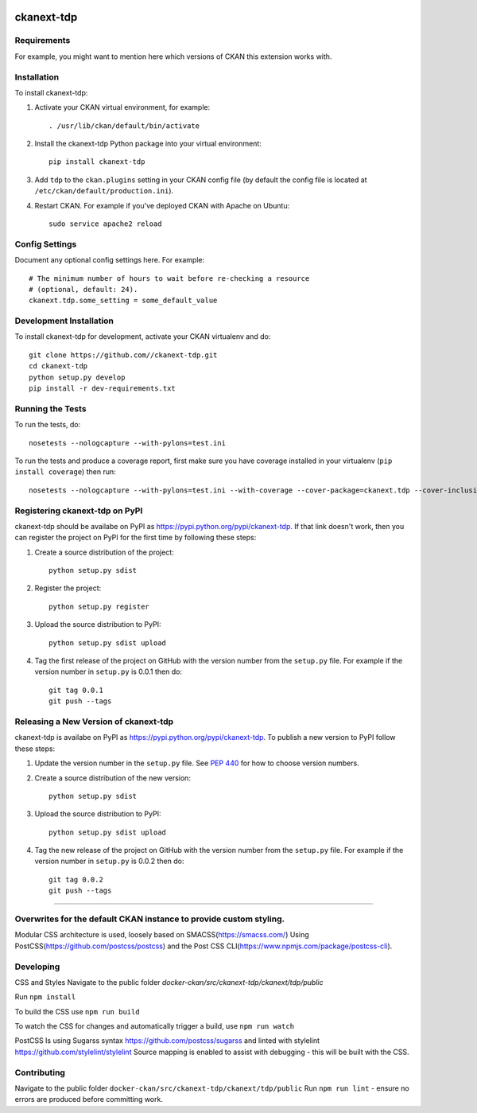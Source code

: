 .. You should enable this project on travis-ci.org and coveralls.io to make
   these badges work. The necessary Travis and Coverage config files have been
   generated for you.

.. image:: https://travis-ci.org//ckanext-tdp.svg?branch=master
    :target: https://travis-ci.org//ckanext-tdp

.. image:: https://coveralls.io/repos//ckanext-tdp/badge.svg
  :target: https://coveralls.io/r//ckanext-tdp

.. image:: https://pypip.in/download/ckanext-tdp/badge.svg
    :target: https://pypi.python.org/pypi//ckanext-tdp/
    :alt: Downloads

.. image:: https://pypip.in/version/ckanext-tdp/badge.svg
    :target: https://pypi.python.org/pypi/ckanext-tdp/
    :alt: Latest Version

.. image:: https://pypip.in/py_versions/ckanext-tdp/badge.svg
    :target: https://pypi.python.org/pypi/ckanext-tdp/
    :alt: Supported Python versions

.. image:: https://pypip.in/status/ckanext-tdp/badge.svg
    :target: https://pypi.python.org/pypi/ckanext-tdp/
    :alt: Development Status

.. image:: https://pypip.in/license/ckanext-tdp/badge.svg
    :target: https://pypi.python.org/pypi/ckanext-tdp/
    :alt: License

=============
ckanext-tdp
=============

.. Put a description of your extension here:
   What does it do? What features does it have?
   Consider including some screenshots or embedding a video!


------------
Requirements
------------

For example, you might want to mention here which versions of CKAN this
extension works with.


------------
Installation
------------

.. Add any additional install steps to the list below.
   For example installing any non-Python dependencies or adding any required
   config settings.

To install ckanext-tdp:

1. Activate your CKAN virtual environment, for example::

     . /usr/lib/ckan/default/bin/activate

2. Install the ckanext-tdp Python package into your virtual environment::

     pip install ckanext-tdp

3. Add ``tdp`` to the ``ckan.plugins`` setting in your CKAN
   config file (by default the config file is located at
   ``/etc/ckan/default/production.ini``).

4. Restart CKAN. For example if you've deployed CKAN with Apache on Ubuntu::

     sudo service apache2 reload


---------------
Config Settings
---------------

Document any optional config settings here. For example::

    # The minimum number of hours to wait before re-checking a resource
    # (optional, default: 24).
    ckanext.tdp.some_setting = some_default_value


------------------------
Development Installation
------------------------

To install ckanext-tdp for development, activate your CKAN virtualenv and
do::

    git clone https://github.com//ckanext-tdp.git
    cd ckanext-tdp
    python setup.py develop
    pip install -r dev-requirements.txt


-----------------
Running the Tests
-----------------

To run the tests, do::

    nosetests --nologcapture --with-pylons=test.ini

To run the tests and produce a coverage report, first make sure you have
coverage installed in your virtualenv (``pip install coverage``) then run::

    nosetests --nologcapture --with-pylons=test.ini --with-coverage --cover-package=ckanext.tdp --cover-inclusive --cover-erase --cover-tests


---------------------------------
Registering ckanext-tdp on PyPI
---------------------------------

ckanext-tdp should be availabe on PyPI as
https://pypi.python.org/pypi/ckanext-tdp. If that link doesn't work, then
you can register the project on PyPI for the first time by following these
steps:

1. Create a source distribution of the project::

     python setup.py sdist

2. Register the project::

     python setup.py register

3. Upload the source distribution to PyPI::

     python setup.py sdist upload

4. Tag the first release of the project on GitHub with the version number from
   the ``setup.py`` file. For example if the version number in ``setup.py`` is
   0.0.1 then do::

       git tag 0.0.1
       git push --tags


----------------------------------------
Releasing a New Version of ckanext-tdp
----------------------------------------

ckanext-tdp is availabe on PyPI as https://pypi.python.org/pypi/ckanext-tdp.
To publish a new version to PyPI follow these steps:

1. Update the version number in the ``setup.py`` file.
   See `PEP 440 <http://legacy.python.org/dev/peps/pep-0440/#public-version-identifiers>`_
   for how to choose version numbers.

2. Create a source distribution of the new version::

     python setup.py sdist

3. Upload the source distribution to PyPI::

     python setup.py sdist upload

4. Tag the new release of the project on GitHub with the version number from
   the ``setup.py`` file. For example if the version number in ``setup.py`` is
   0.0.2 then do::

       git tag 0.0.2
       git push --tags




-----

------------
Overwrites for the default CKAN instance to provide custom styling.
------------

Modular CSS architecture is used, loosely based on SMACSS(https://smacss.com/)
Using PostCSS(https://github.com/postcss/postcss) and the Post CSS CLI(https://www.npmjs.com/package/postcss-cli).

------------
Developing
------------

CSS and Styles
Navigate to the public folder `docker-ckan/src/ckanext-tdp/ckanext/tdp/public`

Run ``npm install``

To build the CSS use ``npm run build``

To watch the CSS for changes and automatically trigger a build, use ``npm run watch``

PostCSS Is using Sugarss syntax https://github.com/postcss/sugarss and linted with stylelint https://github.com/stylelint/stylelint
Source mapping is enabled to assist with debugging - this will be built with the CSS.

------------
Contributing
------------

Navigate to the public folder ``docker-ckan/src/ckanext-tdp/ckanext/tdp/public``
Run ``npm run lint`` - ensure no errors are produced before committing work.
